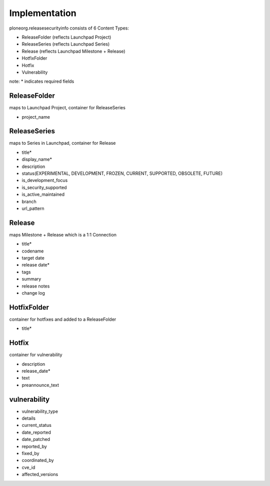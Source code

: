 Implementation
===============

ploneorg.releasesecurityinfo consists of 6 Content Types:

* ReleaseFolder (reflects Launchpad Project)
* ReleaseSeries (reflects Launchpad Series)
* Release (reflects Launchpad Milestone + Release)
* HotfixFolder
* Hotfix
* Vulnerability

note: * indicates required fields

ReleaseFolder
~~~~~~~~~~~~~~~
maps to Launchpad Project, container for ReleaseSeries

* project_name


ReleaseSeries
~~~~~~~~~~~~~~~
maps to Series in Launchpad, container for Release

* title* 
* display_name*
* description 
* status(EXPERIMENTAL, DEVELOPMENT, FROZEN, CURRENT, SUPPORTED, OBSOLETE, FUTURE) 
* is_development_focus
* is_security_supported
* is_active_maintained
* branch 
* url_pattern


Release
~~~~~~~~~~
maps Milestone + Release which is a 1:1 Connection

* title*
* codename
* target date
* release date*
* tags
* summary
* release notes
* change log


HotfixFolder
~~~~~~~~~~~~~~
container for hotfixes and added to a ReleaseFolder

* title*


Hotfix
~~~~~~~~
container for vulnerability

* description
* release_date*
* text
* preannounce_text


vulnerability
~~~~~~~~~~~~~~~

* vulnerability_type
* details
* current_status
* date_reported
* date_patched
* reported_by
* fixed_by
* coordinated_by
* cve_id
* affected_versions
